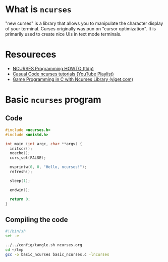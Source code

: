 * What is =ncurses=
"new curses" is a library that allows you to manipulate the character
display of your terminal. Curses originally was pun on "cursor
optimization". It is primarily used to create nice UIs in text mode terminals.

* Resoureces
- [[https://tldp.org/HOWTO/NCURSES-Programming-HOWTO/][NCURSES Programming HOWTO (tldp)]]
- [[https://www.youtube.com/watch?v=lV-OPQhPvSM&list=PL2U2TQ__OrQ8jTf0_noNKtHMuYlyxQl4v][Casual Code ncurses tutorials (YouTube Playlist)]]
- [[https://www.viget.com/articles/game-programming-in-c-with-the-ncurses-library/][Game Programming in C with Ncurses Library (viget.com)]]

* Basic =ncurses= program
** Code
#+begin_src c :tangle ~/tmp/basic_ncurses.c :mkdirp yes
  #include <ncurses.h>
  #include <unistd.h>

  int main (int argc, char **argv) {
    initscr();
    noecho();
    curs_set(FALSE);

    mvprintw(0, 0, "Hello, ncurses!");
    refresh();

    sleep(1);

    endwin();

    return 0;
  }
#+end_src
** Compiling the code
#+begin_src sh :results silent
  #!/bin/sh
  set -e

  ../../config/tangle.sh ncurses.org
  cd ~/tmp
  gcc -o basic_ncurses basic_ncurses.c -lncurses
#+end_src

